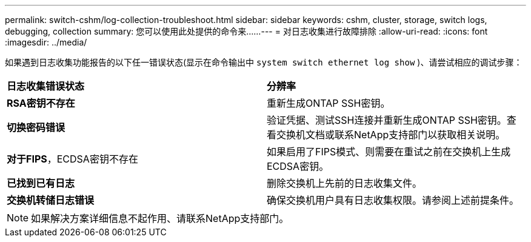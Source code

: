---
permalink: switch-cshm/log-collection-troubleshoot.html 
sidebar: sidebar 
keywords: cshm, cluster, storage, switch logs, debugging, collection 
summary: 您可以使用此处提供的命令来...... 
---
= 对日志收集进行故障排除
:allow-uri-read: 
:icons: font
:imagesdir: ../media/


[role="lead"]
如果遇到日志收集功能报告的以下任一错误状态(显示在命令输出中 `system switch ethernet log show` )、请尝试相应的调试步骤：

|===


| *日志收集错误状态* | *分辨率* 


 a| 
*RSA密钥不存在*
 a| 
重新生成ONTAP SSH密钥。



 a| 
*切换密码错误*
 a| 
验证凭据、测试SSH连接并重新生成ONTAP SSH密钥。查看交换机文档或联系NetApp支持部门以获取相关说明。



 a| 
*对于FIPS*，ECDSA密钥不存在
 a| 
如果启用了FIPS模式、则需要在重试之前在交换机上生成ECDSA密钥。



 a| 
*已找到已有日志*
 a| 
删除交换机上先前的日志收集文件。



 a| 
*交换机转储日志错误*
 a| 
确保交换机用户具有日志收集权限。请参阅上述前提条件。

|===

NOTE: 如果解决方案详细信息不起作用、请联系NetApp支持部门。

